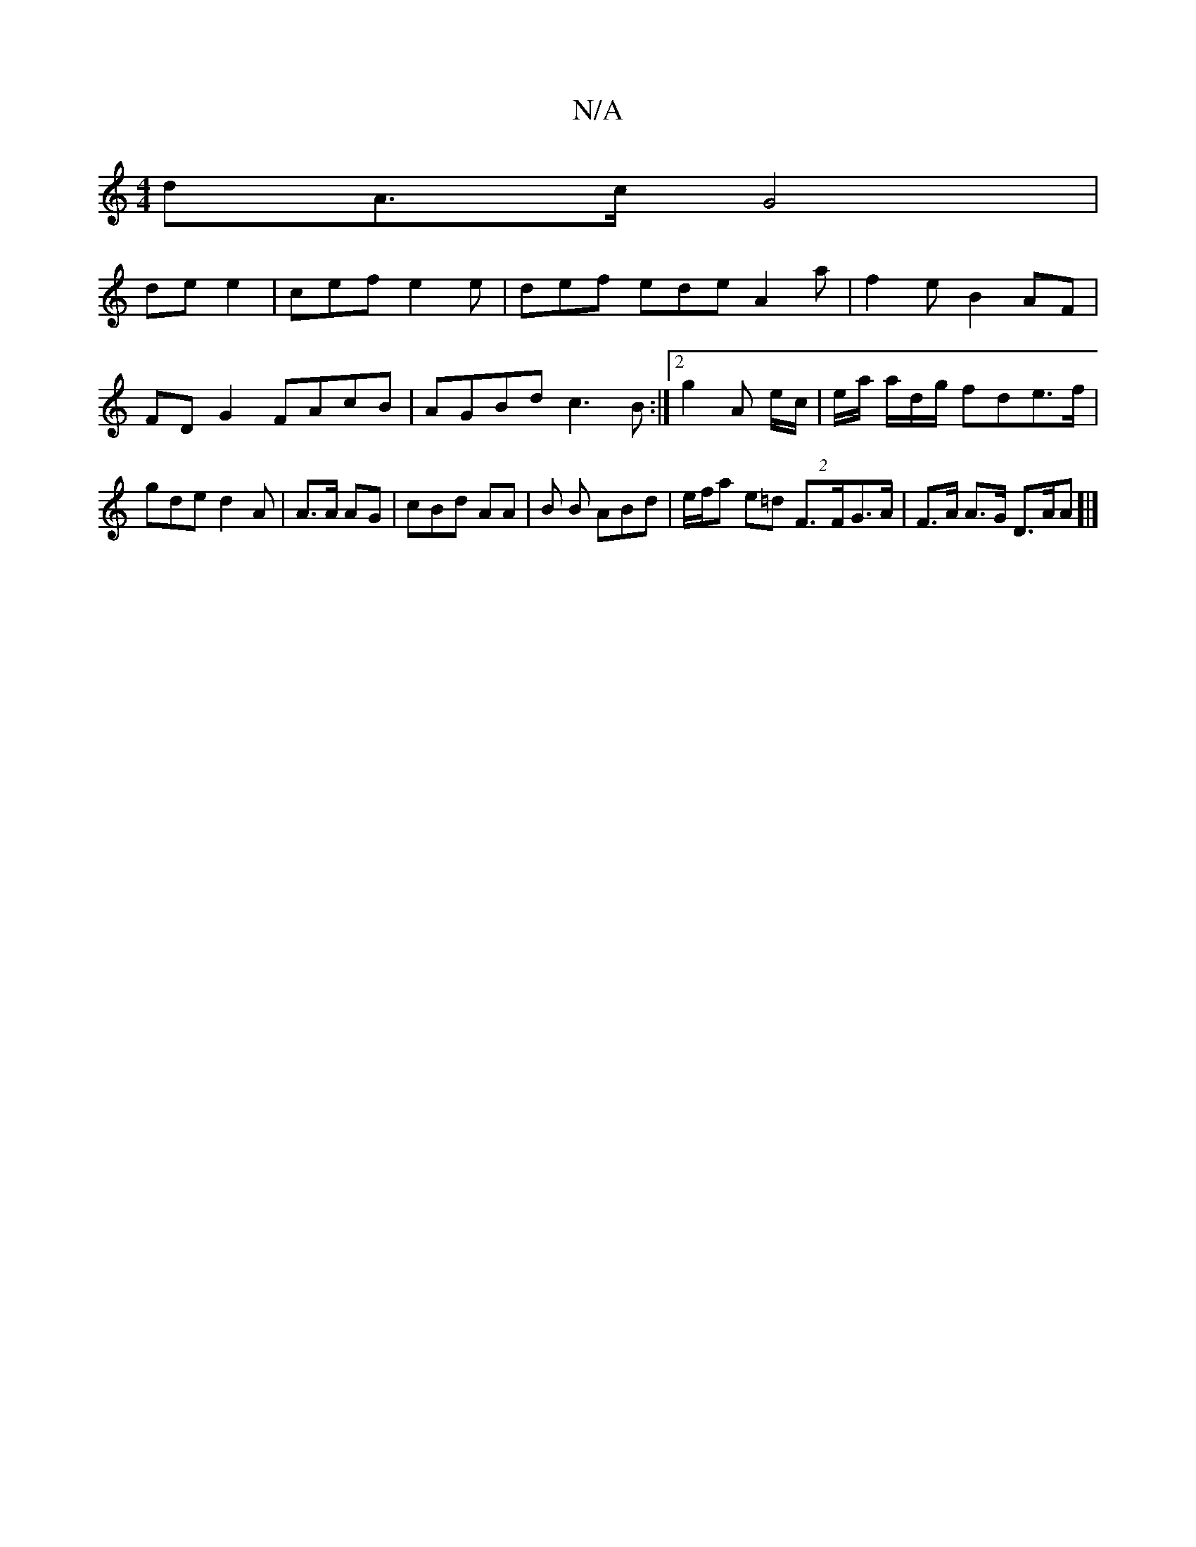 X:1
T:N/A
M:4/4
R:N/A
K:Cmajor
dA>c G4|
de e2 | cef e2e | def ede A2a|f2e B2AF | FDG2 FAcB | AGBd c3 B :|2 g2A e/c/ | e/a/ a/d/g/ fde>f | gde d2A | A>A AG/3/4|cBd AA|B B ABd | e/f/a e=d (2 F>FG>A | F>A A>G D>AA]|]

gf b2ec|dAGB |A2